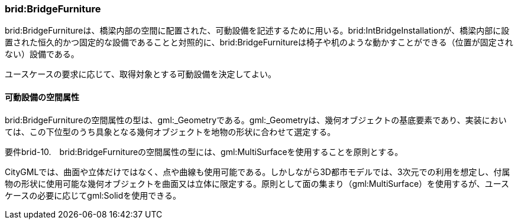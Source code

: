 [[tocL_07]]
=== brid:BridgeFurniture

brid:BridgeFurnitureは、橋梁内部の空間に配置された、可動設備を記述するために用いる。brid:IntBridgeInstallationが、橋梁内部に設置された恒久的かつ固定的な設備であることと対照的に、brid:BridgeFurnitureは椅子や机のような動かすことができる（位置が固定されない）設備である。

ユースケースの要求に応じて、取得対象とする可動設備を決定してよい。

[[]]
==== 可動設備の空間属性

brid:BridgeFurnitureの空間属性の型は、gml:_Geometryである。gml:_Geometryは、幾何オブジェクトの基底要素であり、実装においては、この下位型のうち具象となる幾何オブジェクトを地物の形状に合わせて選定する。

****
要件brid-10.　brid:BridgeFurnitureの空間属性の型には、gml:MultiSurfaceを使用することを原則とする。
****

CityGMLでは、曲面や立体だけではなく、点や曲線も使用可能である。しかしながら3D都市モデルでは、3次元での利用を想定し、付属物の形状に使用可能な幾何オブジェクトを曲面又は立体に限定する。原則として面の集まり（gml:MultiSurface）を使用するが、ユースケースの必要に応じてgml:Solidを使用できる。

